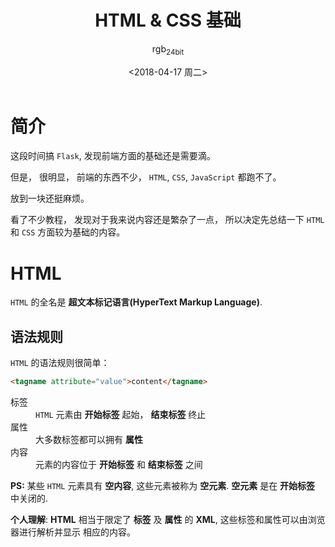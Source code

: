 #+TITLE:      HTML & CSS 基础
#+AUTHOR:     rgb_24bit
#+EMAIL:      rgb-24bit@foxmail.com
#+DATE:       <2018-04-17 周二>

* 目录                                                    :TOC_4_gh:noexport:
- [[#简介][简介]]
- [[#html][HTML]]
  - [[#语法规则][语法规则]]

* 简介
  这段时间搞 ~Flask~, 发现前端方面的基础还是需要滴。

  但是， 很明显， 前端的东西不少， ~HTML~, ~CSS~, ~JavaScript~ 都跑不了。

  放到一块还挺麻烦。

  看了不少教程， 发现对于我来说内容还是繁杂了一点， 所以决定先总结一下 ~HTML~ 和
  ~CSS~ 方面较为基础的内容。

* HTML
  ~HTML~ 的全名是 *超文本标记语言(HyperText Markup Language)*.

** 语法规则
   ~HTML~ 的语法规则很简单：

   #+BEGIN_SRC html
     <tagname attribute="value">content</tagname>
   #+END_SRC
   
   + 标签 :: ~HTML~ 元素由 *开始标签* 起始， *结束标签* 终止
   + 属性 :: 大多数标签都可以拥有 *属性*
   + 内容 :: 元素的内容位于 *开始标签* 和 *结束标签* 之间

   *PS:* 某些 ~HTML~ 元素具有 *空内容*, 这些元素被称为 *空元素*. *空元素* 是在 *开始标签* 中关闭的.

   *个人理解*: *HTML* 相当于限定了 *标签* 及 *属性* 的 *XML*, 这些标签和属性可以由浏览器进行解析并显示
   相应的内容。
           
